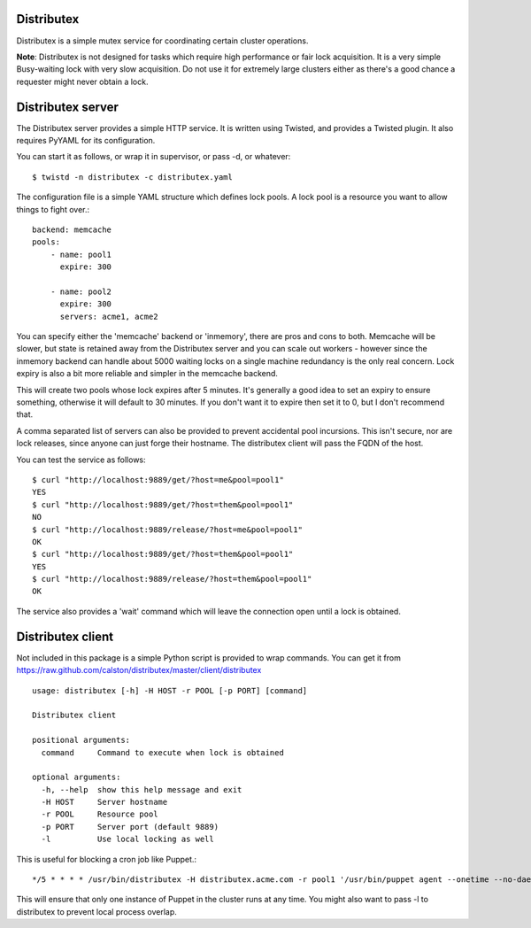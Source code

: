 Distributex
-----------
Distributex is a simple mutex service for coordinating certain cluster
operations.

**Note**: Distributex is not designed for tasks which require high performance
or fair lock acquisition. It is a very simple Busy-waiting lock with very slow
acquisition. Do not use it for extremely large clusters either as there's 
a good chance a requester might never obtain a lock.

Distributex server
------------------

The Distributex server provides a simple HTTP service. It is written using
Twisted, and provides a Twisted plugin. It also requires PyYAML for its 
configuration. 

You can start it as follows, or wrap it in supervisor, or pass -d, or whatever::

   $ twistd -n distributex -c distributex.yaml

The configuration file is a simple YAML structure which defines lock pools. A
lock pool is a resource you want to allow things to fight over.::

   backend: memcache
   pools:
       - name: pool1
         expire: 300

       - name: pool2
         expire: 300
         servers: acme1, acme2

You can specify either the 'memcache' backend or 'inmemory', there are pros
and cons to both. Memcache will be slower, but state is retained away from 
the Distributex server and you can scale out workers - however since the 
inmemory backend can handle about 5000 waiting locks on a single machine 
redundancy is the only real concern. Lock expiry is also a bit more reliable
and simpler in the memcache backend.

This will create two pools whose lock expires after 5 minutes. It's generally
a good idea to set an expiry to ensure something, otherwise it will default to
30 minutes. If you don't want it to expire then set it to 0, but I don't 
recommend that.

A comma separated list of servers can also be provided to prevent accidental
pool incursions. This isn't secure, nor are lock releases, since anyone can
just forge their hostname. The distributex client will pass the FQDN of the
host.

You can test the service as follows::

   $ curl "http://localhost:9889/get/?host=me&pool=pool1"
   YES
   $ curl "http://localhost:9889/get/?host=them&pool=pool1"
   NO
   $ curl "http://localhost:9889/release/?host=me&pool=pool1"
   OK
   $ curl "http://localhost:9889/get/?host=them&pool=pool1"
   YES
   $ curl "http://localhost:9889/release/?host=them&pool=pool1"
   OK

The service also provides a 'wait' command which will leave the connection
open until a lock is obtained.


Distributex client
------------------

Not included in this package is a simple Python script is provided to wrap commands. You can get it from https://raw.github.com/calston/distributex/master/client/distributex ::

   usage: distributex [-h] -H HOST -r POOL [-p PORT] [command]

   Distributex client

   positional arguments:
     command     Command to execute when lock is obtained

   optional arguments:
     -h, --help  show this help message and exit
     -H HOST     Server hostname
     -r POOL     Resource pool
     -p PORT     Server port (default 9889)
     -l          Use local locking as well

This is useful for blocking a cron job like Puppet.::

   */5 * * * * /usr/bin/distributex -H distributex.acme.com -r pool1 '/usr/bin/puppet agent --onetime --no-daemonize'


This will ensure that only one instance of Puppet in the cluster runs at any time.
You might also want to pass -l to distributex to prevent local process overlap.
